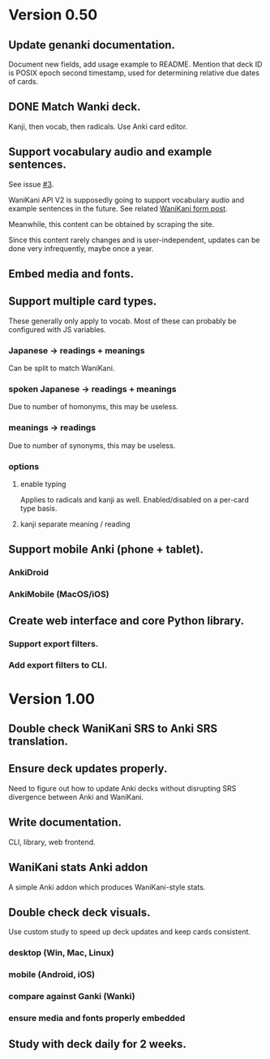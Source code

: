 * Version 0.50
** Update genanki documentation.
Document new fields, add usage example to README.
Mention that deck ID is POSIX epoch second timestamp, used for
determining relative due dates of cards.
** DONE Match Wanki deck.
CLOSED: [2017-08-21 Mon]
Kanji, then vocab, then radicals. Use Anki card editor.
** Support vocabulary audio and example sentences.
See issue [[https://github.com/holocronweaver/wanikani2anki/issues/3][#3]].

WaniKani API V2 is supposedly going to support vocabulary audio and
example sentences in the future. See related [[https://community.wanikani.com/t/API-V2-Alpha-Documentation/18987/67][WaniKani form post]].

Meanwhile, this content can be obtained by scraping the site.

Since this content rarely changes and is user-independent, updates can
be done very infrequently, maybe once a year.
** Embed media and fonts.
** Support multiple card types.
These generally only apply to vocab.
Most of these can probably be configured with JS variables.
*** Japanese -> readings + meanings
Can be split to match WaniKani.
*** spoken Japanese -> readings + meanings
Due to number of homonyms, this may be useless.
*** meanings -> readings
Due to number of synonyms, this may be useless.
*** options
**** enable typing
Applies to radicals and kanji as well.
Enabled/disabled on a per-card type basis.
**** kanji separate meaning / reading
** Support mobile Anki (phone + tablet).
*** AnkiDroid
*** AnkiMobile (MacOS/iOS)
** Create web interface and core Python library.
*** Support export filters.
*** Add export filters to CLI.
* Version 1.00
** Double check WaniKani SRS to Anki SRS translation.
** Ensure deck updates properly.
Need to figure out how to update Anki decks without disrupting SRS
divergence between Anki and WaniKani.
** Write documentation.
CLI, library, web frontend.
** WaniKani stats Anki addon
A simple Anki addon which produces WaniKani-style stats.
** Double check deck visuals.
Use custom study to speed up deck updates and keep cards consistent.
*** desktop (Win, Mac, Linux)
*** mobile (Android, iOS)
*** compare against Ganki (Wanki)
*** ensure media and fonts properly embedded
** Study with deck daily for 2 weeks.
